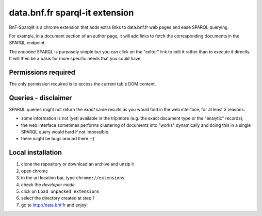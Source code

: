 =================================
 data.bnf.fr sparql-it extension
=================================

BnF-SparqlIt is a chrome extension that adds extra links
to data.bnf.fr web pages and ease SPARQL querying.

For example, in a document section of an author page, it will
add links to fetch the corresponding documents in the SPARQL endpoint.

The encoded SPARQL is purposely simple but you can click on the
"editor" link to edit it rather than to execute it directly. It will
then be a basis for more specific needs that you could have.


Permissions required
====================

The only permission required is to access the current tab's DOM
content.


Queries - disclaimer
====================

SPARQL queries might not return the *exact* same results as you would
find in the web interface, for at least 3 reasons:

- some information is not (yet) available in the tripletore (e.g.  the
  exact document type or the "analytic" records),

- the web interface sometimes performs clustering of documents into
  "works" dynamically and doing this in a single SPARQL query would
  hard if not impossible.

- there might be bugs around there ;-)


Local installation
==================

1. clone the repository or download an archive and unzip it

2. open chrome

3. in the url location bar, type ``chrome://extensions``

4. check the *developer mode*

5. click on  ``Load unpacked extensions``

6. select the directory created at step 1

7. go to http://data.bnf.fr and enjoy!
